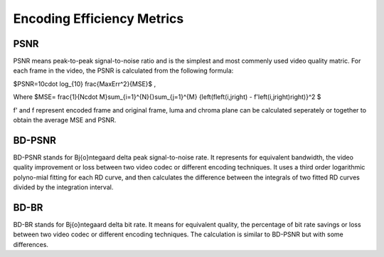 
Encoding Efficiency Metrics 
==========================================

--------
PSNR
--------

PSNR means peak-to-peak signal-to-noise ratio and is the simplest and most commenly used video quality matric. For each frame in the video, the PSNR is calculated from the following formula:

$PSNR=10\cdot \log_{10} \frac{MaxErr^2}{MSE}$ ,

Where  $MSE= \frac{1}{N\cdot M}\sum_{i=1}^{N}{}\sum_{j=1}^{M} {\left(f\left(i,j\right) - f'\left(i,j\right)\right)}^2 $

f' and f represent encoded frame and original frame,  luma and chroma plane can be calculated seperately or together to obtain the average MSE and PSNR.

--------
BD-PSNR
--------

BD-PSNR stands for Bj{\o}ntegaard delta peak signal-to-noise rate. It represents for equivalent bandwidth, the video quality improvement or loss between two video codec or different encoding techniques. It uses a third order logarithmic polyno-mial fitting for each RD curve, and then calculates the difference between the integrals of two fitted RD curves divided by the integration interval.

-------
BD-BR
-------

BD-BR stands for Bj{\o}ntegaard delta bit rate. It means for equivalent quality, the percentage of bit rate savings or loss between two video codec or different encoding techniques. The calculation is similar to BD-PSNR but with some differences.
